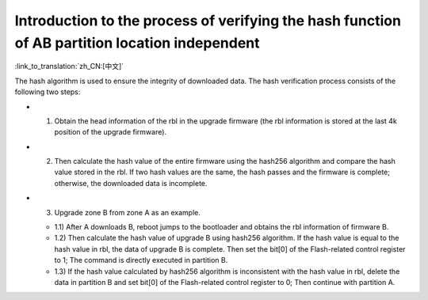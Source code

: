 Introduction to the process of verifying the hash function of AB partition location independent
----------------------------------------------------------------------------------------------------

:link_to_translation:`zh_CN:[中文]`

The hash algorithm is used to ensure the integrity of downloaded data. The hash verification process consists of the following two steps:

- 1. Obtain the head information of the rbl in the upgrade firmware (the rbl information is stored at the last 4k position of the upgrade firmware).
- 2. Then calculate the hash value of the entire firmware using the hash256 algorithm and compare the hash value stored in the rbl. If two hash values are the same, the hash passes and the firmware is complete; otherwise, the downloaded data is incomplete.
- 3. Upgrade zone B from zone A as an example.

  - 1.1) After A downloads B, reboot jumps to the bootloader and obtains the rbl information of firmware B.
  - 1.2) Then calculate the hash value of upgrade B using hash256 algorithm. If the hash value is equal to the hash value in rbl, the data of upgrade B is complete. Then set the bit[0] of the Flash-related control register to 1; The command is directly executed in partition B.
  - 1.3) If the hash value calculated by hash256 algorithm is inconsistent with the hash value in rbl, delete the data in partition B and set bit[0] of the Flash-related control register to 0; Then continue with partition A.
